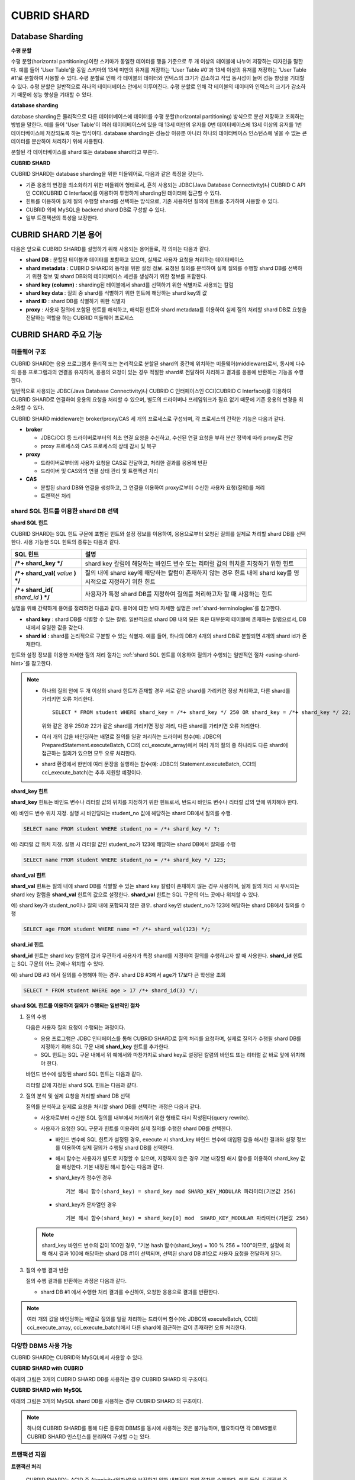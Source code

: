 ************
CUBRID SHARD
************

Database Sharding
=================

**수평 분할**

수평 분할(horizontal partitioning)이란 스키마가 동일한 데이터를 행을 기준으로 두 개 이상의 테이블에 나누어 저장하는 디자인을 말한다. 예를 들어 'User Table'을 동일 스키마의 13세 미만의 유저를 저장하는 'User Table #0'과 13세 이상의 유저를 저장하는 'User Table #1'로 분할하여 사용할 수 있다. 수평 분할로 인해 각 테이블의 데이터와 인덱스의 크기가 감소하고 작업 동시성이 늘어 성능 향상을 기대할 수 있다. 수평 분할은 일반적으로 하나의 테이터베이스 안에서 이루어진다. 수평 분할로 인해 각 테이블의 데이터와 인덱스의 크기가 감소하기 때문에 성능 향상을 기대할 수 있다.

.. image:: /images/image38.png

**database sharding**

database sharding은 물리적으로 다른 데이터베이스에 데이터를 수평 분할(horizontal partitioning) 방식으로 분산 저장하고 조회하는 방법을 말한다. 예를 들어 'User Table'이 여러 데이터베이스에 있을 때 13세 미만의 유저를 0번 데이터베이스에 13세 이상의 유저를 1번 데이터베이스에 저장되도록 하는 방식이다. database sharding은 성능상 이유뿐 아니라 하나의 데이터베이스 인스턴스에 넣을 수 없는 큰 데이터를 분산하여 처리하기 위해 사용된다.

분할된 각 데이터베이스를 shard 또는 database shard라고 부른다.

.. image:: /images/image39.png

**CUBRID SHARD**

CUBRID SHARD는 database sharding을 위한 미들웨어로, 다음과 같은 특징을 갖는다.

*   기존 응용의 변경을 최소화하기 위한 미들웨어 형태로서, 흔히 사용되는 JDBC(Java Database Connectivity)나 CUBRID C API인 CCI(CUBRID C Interface)를 이용하여 투명하게 sharding된 데이터에 접근할 수 있다.
*   힌트를 이용하여 실제 질의 수행할 shard를 선택하는 방식으로, 기존 사용하던 질의에 힌트를 추가하여 사용할 수 있다.
*   CUBRID 외에 MySQL을 backend shard DB로 구성할 수 있다.
*   일부 트랜잭션의 특성을 보장한다.

.. _shard-terminologies:

CUBRID SHARD 기본 용어
======================

다음은 앞으로 CUBRID SHARD를 설명하기 위해 사용되는 용어들로, 각 의미는 다음과 같다.

*   **shard DB** : 분할된 테이블과 데이터를 포함하고 있으며, 실제로 사용자 요청을 처리하는 데이터베이스
*   **shard metadata** : CUBRID SHARD의 동작을 위한 설정 정보. 요청된 질의를 분석하여 실제 질의를 수행할 shard DB를 선택하기 위한 정보 및 shard DB와의 데이터베이스 세션을 생성하기 위한 정보를 포함한다.
*   **shard key (column)** : sharding된 테이블에서 shard를 선택하기 위한 식별자로 사용되는 칼럼
*   **shard key data** : 질의 중 shard를 식별하기 위한 힌트에 해당하는 shard key의 값
*   **shard ID** : shard DB를 식별하기 위한 식별자
*   **proxy** : 사용자 질의에 포함된 힌트를 해석하고, 해석된 힌트와 shard metadata를 이용하여 실제 질의 처리할 shard DB로 요청을 전달하는 역할을 하는 CUBRID 미들웨어 프로세스

CUBRID SHARD 주요 기능
======================

미들웨어 구조
-------------

CUBRID SHARD는 응용 프로그램과 물리적 또는 논리적으로 분할된 shard의 중간에 위치하는 미들웨어(middleware)로서, 동시에 다수의 응용 프로그램과의 연결을 유지하며, 응용의 요청이 있는 경우 적절한 shard로 전달하여 처리하고 결과를 응용에 반환하는 기능을 수행한다.

.. image:: /images/image40.png

일반적으로 사용되는 JDBC(Java Database Connectivity)나 CUBRID C 인터페이스인 CCI(CUBRID C Interface)를 이용하여 CUBRID SHARD로 연결하여 응용의 요청을 처리할 수 있으며, 별도의 드라이버나 프레임워크가 필요 없기 때문에 기존 응용의 변경을 최소화할 수 있다.

CUBRID SHARD middleware는 broker/proxy/CAS 세 개의 프로세스로 구성되며, 각 프로세스의 간략한 기능은 다음과 같다.

.. image:: /images/image41.png

*   **broker**

    *   JDBC/CCI 등 드라이버로부터의 최초 연결 요청을 수신하고, 수신된 연결 요청을 부하 분산 정책에 따라 proxy로 전달
    *   proxy 프로세스와 CAS 프로세스의 상태 감시 및 복구

*   **proxy**

    *   드라이버로부터의 사용자 요청을 CAS로 전달하고, 처리한 결과를 응용에 반환
    *   드라이버 및 CAS와의 연결 상태 관리 및 트랜잭션 처리

*   **CAS**

    *   분할된 shard DB와 연결을 생성하고, 그 연결을 이용하여 proxy로부터 수신한 사용자 요청(질의)를 처리
    *   트랜잭션 처리

shard SQL 힌트를 이용한 shard DB 선택
-------------------------------------

**shard SQL 힌트**

CUBRID SHARD는 SQL 힌트 구문에 포함된 힌트와 설정 정보를 이용하여, 응용으로부터 요청된 질의를 실제로 처리할 shard DB를 선택한다. 사용 가능한 SQL 힌트의 종류는 다음과 같다.

+----------------------+----------------------------------------------------------------------------------+
| SQL 힌트             | 설명                                                                             |
+======================+==================================================================================+
| **/*+ shard_key */** | shard key 칼럼에 해당하는 바인드 변수 또는 리터럴 값의 위치를 지정하기 위한 힌트 |
+----------------------+----------------------------------------------------------------------------------+
| **/*+ shard_val(**   | 질의 내에 shard key에 해당하는 칼럼이 존재하지 않는 경우 힌트 내에               |
| *value*              | shard key를 명시적으로 지정하기 위한 힌트                                        |
| **) */**             |                                                                                  |
+----------------------+----------------------------------------------------------------------------------+
| **/*+ shard_id(**    | 사용자가 특정 shard DB를 지정하여 질의를 처리하고자 할 때 사용하는               |
| *shard_id*           | 힌트                                                                             |
| **) */**             |                                                                                  |
+----------------------+----------------------------------------------------------------------------------+

설명을 위해 간략하게 용어를 정리하면 다음과 같다. 용어에 대한 보다 자세한 설명은 :ref:`shard-terminologies`\ 를 참고한다.

*   **shard key** : shard DB를 식별할 수 있는 칼럼. 일반적으로 shard DB 내의 모든 혹은 대부분의 테이블에 존재하는 칼럼으로서, DB 내에서 유일한 값을 갖는다.
*   **shard id** : shard를 논리적으로 구분할 수 있는 식별자. 예를 들어, 하나의 DB가 4개의 shard DB로 분할되면 4개의 shard id가 존재한다.

힌트와 설정 정보를 이용한 자세한 질의 처리 절차는 :ref:`shard SQL 힌트를 이용하여 질의가 수행되는 일반적인 절차 <using-shard-hint>`\ 
를 참고한다.

.. note::

    *   하나의 질의 안에 두 개 이상의 shard 힌트가 존재할 경우 서로 같은 shard를 가리키면 정상 처리하고, 다른 shard를 가리키면 오류 처리한다. 
    
        ::
    
            SELECT * FROM student WHERE shard_key = /*+ shard_key */ 250 OR shard_key = /*+ shard_key */ 22;
    
        위와 같은 경우 250과 22가 같은 shard를 가리키면 정상 처리, 다른 shard를 가리키면 오류 처리한다.
    
    *   여러 개의 값을 바인딩하는 배열로 질의를 일괄 처리하는 드라이버 함수(예: JDBC의 PreparedStatement.executeBatch, CCI의 cci_execute_array)에서 여러 개의 질의 중 하나라도 다른 shard에 접근하는 질의가 있으면 모두 오류 처리한다. 
    
    *   shard 환경에서 한번에 여러 문장을 실행하는 함수(예: JDBC의 Statement.executeBatch, CCI의 cci_execute_batch)는 추후 지원할 예정이다.
        
**shard_key 힌트**

**shard_key** 힌트는 바인드 변수나 리터럴 값의 위치를 지정하기 위한 힌트로서, 반드시 바인드 변수나 리터럴 값의 앞에 위치해야 한다.

예) 바인드 변수 위치 지정. 실행 시 바인딩되는 student_no 값에 해당하는 shard DB에서 질의를 수행.

.. code-block:: sql

    SELECT name FROM student WHERE student_no = /*+ shard_key */ ?;

예) 리터럴 값 위치 지정. 실행 시 리터럴 값인 student_no가 123에 해당하는 shard DB에서 질의를 수행

.. code-block:: sql

    SELECT name FROM student WHERE student_no = /*+ shard_key */ 123;

**shard_val 힌트**

**shard_val** 힌트는 질의 내에 shard DB를 식별할 수 있는 shard key 칼럼이 존재하지 않는 경우 사용하며, 실제 질의 처리 시 무시되는 shard key 칼럼을 **shard_val** 힌트의 값으로 설정한다. **shard_val** 힌트는 SQL 구문의 어느 곳에나 위치할 수 있다.

예) shard key가 student_no이나 질의 내에 포함되지 않은 경우. shard key인 student_no가 123에 해당하는 shard DB에서 질의를 수행

.. code-block:: sql

    SELECT age FROM student WHERE name =? /*+ shard_val(123) */;

**shard_id 힌트**

**shard_id** 힌트는 shard key 칼럼의 값과 무관하게 사용자가 특정 shard를 지정하여 질의를 수행하고자 할 때 사용한다. **shard_id** 힌트는 SQL 구문의 어느 곳에나 위치할 수 있다.

예) shard DB #3 에서 질의를 수행해야 하는 경우. shard DB #3에서 age가 17보다 큰 학생을 조회

.. code-block:: sql

    SELECT * FROM student WHERE age > 17 /*+ shard_id(3) */;

.. _using-shard-hint:

**shard SQL 힌트를 이용하여 질의가 수행되는 일반적인 절차**

#.  질의 수행

    다음은 사용자 질의 요청이 수행되는 과정이다.

    .. image:: /images/image42.png

    *   응용 프로그램은 JDBC 인터페이스를 통해 CUBRID SHARD로 질의 처리를 요청하며, 실제로 질의가 수행될 shard DB를 지정하기 위해 SQL 구문 내에 **shard_key** 힌트를 추가한다.
    *   SQL 힌트는 SQL 구문 내에서 위 예에서와 마찬가지로 shard key로 설정된 칼럼의 바인드 또는 리터럴 값 바로 앞에 위치해야 한다.

    바인드 변수에 설정된 shard SQL 힌트는 다음과 같다.

    .. image:: /images/image43.png

    리터럴 값에 지정된 shard SQL 힌트는 다음과 같다.

    .. image:: /images/image44.png

#.  질의 분석 및 실제 요청을 처리할 shard DB 선택

    질의를 분석하고 실제로 요청을 처리할 shard DB를 선택하는 과정은 다음과 같다.

    .. image:: /images/image45.png

    *   사용자로부터 수신한 SQL 질의를 내부에서 처리하기 위한 형태로 다시 작성된다(query rewrite).

    *   사용자가 요청한 SQL 구문과 힌트를 이용하여 실제 질의를 수행한 shard DB를 선택한다.

        *   바인드 변수에 SQL 힌트가 설정된 경우, execute 시 shard_key 바인드 변수에 대입된 값을 해시한 결과와 설정 정보를 이용하여 실제 질의가 수행될 shard DB를 선택한다.

        *   해시 함수는 사용자가 별도로 지정할 수 있으며, 지정하지 않은 경우 기본 내장된 해시 함수를 이용하여 shard_key 값을 해싱한다. 기본 내장된 해시 함수는 다음과 같다.

        *   shard_key가 정수인 경우 ::

                기본 해시 함수(shard_key) = shard_key mod SHARD_KEY_MODULAR 파라미터(기본값 256)
       
        *   shard_key가 문자열인 경우 ::

                기본 해시 함수(shard_key) = shard_key[0] mod  SHARD_KEY_MODULAR 파라미터(기본값 256)
    
    .. note::

        shard_key 바인드 변수의 값이 100인 경우, "기본 hash 함수(shard_key) = 100 % 256 = 100"이므로, 설정에 의해 해시 결과 100에 해당하는 shard DB #1이 선택되며, 선택된 shard DB #1으로 사용자 요청을 전달하게 된다.

#.  질의 수행 결과 반환

    질의 수행 결과를 반환하는 과정은 다음과 같다.

    .. image:: /images/image46.png

    *   shard DB #1 에서 수행한 처리 결과를 수신하여, 요청한 응용으로 결과를 반환한다.
        
.. note::

    여러 개의 값을 바인딩하는 배열로 질의를 일괄 처리하는 드라이버 함수(예: JDBC의 executeBatch, CCI의 cci_execute_array, cci_execute_batch)에서 다른 shard에 접근하는 값이 존재하면 오류 처리한다.
    
다양한 DBMS 사용 가능
---------------------

CUBRID SHARD는 CUBRID와 MySQL에서 사용할 수 있다.

**CUBRID SHARD with CUBRID**

아래의 그림은 3개의 CUBRID SHARD DB를 사용하는 경우 CUBRID SHARD 의 구조이다.

.. image:: /images/image47.png

**CUBRID SHARD with MySQL**

아래의 그림은 3개의 MySQL shard DB를 사용하는 경우 CUBRID SHARD 의 구조이다.

.. image:: /images/image48.png

.. note::

    하나의 CUBRID SHARD를 통해 다른 종류의 DBMS를 동시에 사용하는 것은 불가능하며, 필요하다면 각 DBMS별로 CUBRID SHARD 인스턴스를 분리하여 구성할 수는 있다.

트랜잭션 지원
-------------

**트랜잭션 처리**

    CUBRID SHARD는 ACID 중 Atomicity(원자성)을 보장하기 위한 내부적인 처리 절차를 수행한다. 예를 들어, 트랜잭션 중 응용이 비정상 종료하는 등의 예외가 발생하면 해당 응용의 질의를 처리하던 shard DB로 롤백 요청을 전달하여 해당 트랜잭션 중 변경된 내용을 모두 무효화한다.

    그 외 일반적인 트랜잭션의 특성인 ACID는 backend DBMS의 특성과 설정에 따라 보장된다.

**제약 사항**

    2PC(2 Phase commit)는 불가능하며, 이 때문에 하나의 트랜잭션 중 여러 개의 shard DB로 질의를 수행하는 경우 에러 처리된다.

빠른 시작
=========

구성 예
-------

예로 설명될 CUBRID SHARD는 아래 그림과 같이 4개의 CUBRID SHARD DB로 구성되었으며, 응용은 JDBC 인터페이스를 사용하여 사용자 요청을 처리한다.

.. image:: /images/image49.png

**shard DB 및 사용자 계정 생성 후 시작**

위 구성의 예와 같이 각 shard DB 노드에서 shard DB 및 사용자 계정을 생성한 후 데이터베이스를 인스턴스를 시작한다.

*   shard DB 이름 : *shard1*
*   shard DB 사용자 계정 : *shard*
*   shard DB 사용자 비밀번호 : *shard123*

::

    sh> # CUBRID SHARD DB 생성
    sh> cubrid createdb shard1 en_US

    sh> # CUBRID SHARD 사용자 계정 생성
    sh> csql -S -u dba shard1 -c "create user shard password 'shard123'"

    sh> # CUBRID SHARD DB 시작
    sh> cubrid server start shard1


shard 설정 변경
---------------

**cubrid_broker.conf**

**cubrid_broker.conf.shard**\ 를 참조하여 **cubrid_broker.conf**\ 를 아래와 같이 변경한다.

.. warning:: 포트 번호 및 공유 메모리 식별자는 현재 시스템에서 사용하지 않는 값으로 적절히 변경해야 한다.

::

    [broker]
    MASTER_SHM_ID           =30001
    ADMIN_LOG_FILE          =log/broker/cubrid_broker.log
     
    [%shard1]
    SERVICE                 =ON
    BROKER_PORT             =36000
    MIN_NUM_APPL_SERVER     =20  
    MAX_NUM_APPL_SERVER     =40  
    APPL_SERVER_SHM_ID      =36000
    LOG_DIR                 =log/broker/sql_log
    ERROR_LOG_DIR           =log/broker/error_log
    SQL_LOG                 =ON
    TIME_TO_KILL            =120
    SESSION_TIMEOUT         =300
    KEEP_CONNECTION         =ON
    MAX_PREPARED_STMT_COUNT =1024
    SHARD                   =ON
    SHARD_DB_NAME           =shard1
    SHARD_DB_USER           =shard
    SHARD_DB_PASSWORD       =shard123
    SHARD_NUM_PROXY         =1  
    SHARD_PROXY_LOG_DIR     =log/broker/proxy_log
    SHARD_PROXY_LOG         =ERROR
    SHARD_MAX_CLIENTS       =256
    SHARD_PROXY_SHM_ID      =36090
    SHARD_CONNECTION_FILE   =shard_connection.txt
    SHARD_KEY_FILE          =shard_key.txt

CUBRID의 경우 **shard_connection.txt**\ 에 서버의 포트 번호를 별도로 설정하지 않고 **cubrid.conf** 설정 파일의 **cubrid_port_id** 파라미터를 사용하므로, **cubrid.conf** 의 **cubrid_port_id** 파라미터를 서버와 동일하게 설정한다. ::

    # TCP port id for the CUBRID programs (used by all clients).
    cubrid_port_id=41523

**shard_key.txt**

shard key 해시 값에 대한 shard DB 매핑 설정 파일인 **shard_key.txt** 파일을 아래와 같이 설정한다.

*   [%shard_key] : shard key 섹션 설정
*   기본 해시 함수에 의한 shard key 해시 결과가 0~63인 경우 shard #0 에서 질의 수행
*   기본 해시 함수에 의한 shard key 해시 결과가 64~127인 경우 shard #1 에서 질의 수행
*   기본 해시 함수에 의한 shard key 해시 결과가 128~191인 경우 shard #2 에서 질의 수행
*   기본 해시 함수에 의한 shard key 해시 결과가 192~255인 경우 shard #3 에서 질의 수행

::

    [%shard_key]
    #min    max     shard_id
    0       63      0
    64      127     1
    128     191     2
    192     255     3

**shard_connection.txt**

shard 구성 데이터베이스 설정 파일인 **shard_connection.txt** 파일을 아래와 같이 설정한다.

*   shard #0의 실제 데이터베이스 이름과 connection 정보
*   shard #1의 실제 데이터베이스 이름과 connection 정보
*   shard #2의 실제 데이터베이스 이름과 connection 정보
*   shard #3의 실제 데이터베이스 이름과 connection 정보

::

    # shard-id  real-db-name  connection-info
    #                         * cubrid : hostname, hostname, ...
    #                         * mysql  : hostname:port
    0           shard1        HostA
    1           shard1        HostB
    2           shard1        HostC
    3           shard1        HostD

서비스 시작 및 모니터링
-----------------------

**CUBRID SHARD 시작**

CUBRID SHARD 기능을 사용하려면 아래와 같이 브로커를 구동한다. ::

    sh> cubrid broker start
    @ cubrid broker start
    ++ cubrid broker start: success

**CUBRID SHARD 상태 조회**

아래와 같이 CUBRID SHARD의 상태를 조회하여, 설정된 파라미터와 프로세스의 상태를 확인한다. ::

    sh> cubrid broker status
    @ cubrid broker status
    % shard1
    ----------------------------------------------------------------
    ID     PID     QPS   LQS PSIZE STATUS       
    ----------------------------------------------------------------
    1-0-1  21272     0     0 53292 IDLE         
    1-1-1  21273     0     0 53292 IDLE         
    1-2-1  21274     0     0 53292 IDLE         
    1-3-1  21275     0     0 53292 IDLE
     
    sh> cubrid broker status -f
    @ cubrid broker status
    % shard1
    ----------------------------------------------------------------------------------------------------------------------------------------------------------
    ID     PID     QPS   LQS PSIZE STATUS          LAST ACCESS TIME               DB             HOST   LAST CONNECT TIME    SQL_LOG_MODE
    ----------------------------------------------------------------------------------------------------------------------------------------------------------
    1-0-1  21272     0     0 53292 IDLE         2013/01/31 15:00:24    shard1@HostA           HostA 2013/01/31 15:00:25               -
    1-1-1  21273     0     0 53292 IDLE         2013/01/31 15:00:24    shard1@HostB           HostB 2013/01/31 15:00:25               -
    1-2-1  21274     0     0 53292 IDLE         2013/01/31 15:00:24    shard1@HostC           HostC 2013/01/31 15:00:25               -
    1-3-1  21275     0     0 53292 IDLE         2013/01/31 15:00:24    shard1@HostD           HostD 2013/01/31 15:00:25               -

응용 예제 프로그램 작성
-----------------------

간단한 Java 프로그램을 이용하여 CUBRID SHARD 기능이 정상 동작함을 확인한다.

**예제 테이블 생성**

모든 shard DB에서 예제 프로그램을 위한 임시 테이블을 아래와 같이 생성한다. ::

    sh> csql -C -u shard -p 'shard123' shard1@localhost -c "create table student (s_no int, s_name varchar, s_age int, primary key(s_no))"    

**예제 프로그램 작성**

다음은 0~1023번의 학생 정보를 shard DB로 입력하는 예제 프로그램이다. 이전 절차에서 수정한 **cubrid_broker.conf** 를 확인하여 주소/포트 및 사용자 정보를 연결 URL에 설정한다.

.. code-block:: java

    import java.sql.DriverManager;
    import java.sql.Connection;
    import java.sql.SQLException;
    import java.sql.Statement;
    import java.sql.ResultSet;
    import java.sql.ResultSetMetaData;
    import java.sql.PreparedStatement;
    import java.sql.Date;
    import java.sql.*;
    import cubrid.jdbc.driver.*;
     
    public class TestInsert {
     
            static  {
                    try {
                            Class.forName("cubrid.jdbc.driver.CUBRIDDriver");
                    } catch (ClassNotFoundException e) {
                            throw new RuntimeException(e);
                    }
            }
     
            public static void DoTest(int thread_id) throws SQLException {
                    Connection connection = null;
     
                    try {
                            connection = DriverManager.getConnection("jdbc:cubrid:localhost:36000:shard1:::?charSet=utf8", "shard", "shard123");
                            connection.setAutoCommit(false);
     
                            for (int i=0; i < 1024; i++) {
                                    String query = "INSERT INTO student VALUES (/*+ shard_key */ ?, ?, ?)";
                                    PreparedStatement query_stmt = connection.prepareStatement(query);
     
                                    String name="name_" + i;
                                    query_stmt.setInt(1, i);
                                    query_stmt.setString(2, name);
                                    query_stmt.setInt(3, (i%64)+10);
     
                                    query_stmt.executeUpdate();
                                    System.out.print(".");
     
                                    query_stmt.close();
                                    connection.commit();
                            }
     
                            connection.close();
                    } catch(SQLException e) {
                            System.out.print("exception occurs : " + e.getErrorCode() + " - " + e.getMessage());
                            System.out.println();
                            connection.close();
                    }
            }
     
     
            /**
             * @param args
             */
            public static void main(String[] args) {
                    // TODO Auto-generated method stub
     
                    try {
                            DoTest(1);
                    } catch(Exception e){
                            e.printStackTrace();
                    }
            }
    }

**예제 프로그램 수행**

위에서 작성한 예제 프로그램을 다음과 같이 수행한다. ::

    sh> javac -cp ".:$CUBRID/jdbc/cubrid_jdbc.jar" *.java
    sh> java -cp ".:$CUBRID/jdbc/cubrid_jdbc.jar" TestInsert

**결과 확인**

각 shard DB에서 질의를 수행하여 의도한 대로 분할된 정보가 정확하게 입력되었는지 확인한다.

*   shard #0 

    ::

        sh> csql -C -u shard -p 'shard123' shard1@localhost -c "select * from student order by s_no"
         
                 s_no  s_name                      s_age
        ================================================
                    0  'name_0'                       10
                    1  'name_1'                       11
                    2  'name_2'                       12
                    3  'name_3'                       13
                    ...

*   shard #1 

    ::

        sh> $ csql -C -u shard -p 'shard123' shard1@localhost -c "select * from student order by s_no"
         
                 s_no  s_name                      s_age
        ================================================
                   64  'name_64'                      10
                   65  'name_65'                      11
                   66  'name_66'                      12
                   67  'name_67'                      13  
                   ...

*   shard #2 

    ::

        sh> $ csql -C -u shard -p 'shard123' shard1@localhost -c "select * from student order by s_no"
         
                  s_no  s_name                      s_age
        =================================================
                   128  'name_128'                     10
                   129  'name_129'                     11
                   130  'name_130'                     12
                   131  'name_131'                     13
                   ...
                   
*   shard #3 

    ::

        sh> $ csql -C -u shard -p 'shard123' shard1@localhost -c "select * from student order by s_no"
         
                 s_no  s_name                      s_age
        ================================================
                  192  'name_192'                     10
                  193  'name_193'                     11
                  194  'name_194'                     12
                  195  'name_195'                     13
                  ...

.. _shard-configuration:

구성 및 설정
============

구성
----

CUBRID SHARD는 미들웨어로서 아래의 그림과 같이 broker, proxy, CAS 프로세스로 구성된다.

.. image:: /images/image50.png

.. _default-shard-conf:

설정
----

CUBRID SHARD 기능을 사용하려면 **cubrid_broker.conf** 파일에서 SHARD 관련 프로세스들의 실행에 필요한 파라미터를 설정하고, shard 연결 파일(SHARD_CONNECTION_FILE)과 shard key 파일(SHARD_KEY_FILE)을 설정해야 한다.

cubrid_broker.conf
^^^^^^^^^^^^^^^^^^

**cubrid_broker.conf** 는 CUBRID SHARD 기능을 설정할 때 사용한다. 설정 시 **cubrid_broker.conf.shard**\ 를 참고하며, **cubrid_broker.conf**\ 에 대한 자세한 내용은 :ref:`broker-configuration`\ 을 참고한다.

**대상 shard DB 설정** 
  
**APPL_SERVER** 파라미터에 의해 대상 shard DB를 설정할 수 있다. CUBRID를 사용하는 경우는 별도의 설정이 필요없지만, MySQL을 사용하고자 하는 경우 이 값을 반드시 설정해야 한다. 설정 방법은 :ref:`APPL_SERVER <appl_server>`\ 를 참고한다. 

.. _shard-connection-file:

shard 연결 파일(SHARD_CONNECTION_FILE)
^^^^^^^^^^^^^^^^^^^^^^^^^^^^^^^^^^^^^^

CUBRID SHARD는 브로커 구동 시  **cubrid_broker.conf**\ 의 **SHARD_CONNECTION_FILE** 파라미터에 지정된 shard 연결 설정 파일을 로딩하여 backend shard DB와의 연결을 수행한다.

설정 할 수 있는 shard DB 의 최대 개수는 256 개 이다.

**cubrid_broker.conf**\ 에 **SHARD_CONNECTION_FILE**\ 을 별도로 지정하지 않은 경우에는 기본값인 **shard_connection.txt** 파일을 로딩한다.

**기본 형식**

shard 연결 설정 파일의 기본적인 예와 형식은 아래와 같다. ::

    #
    # shard-id      real-db-name    connection-info
    #                               * cubrid : hostname, hostname, ...
    #                               * mysql  : hostname:port
     
    # CUBRID
    0               shard1          HostA  
    1               shard1          HostB
    2               shard1          HostC
    3               shard1          HostD
     
    # mysql
    #0              shard1         HostA:3306
    #1              shard1         HostB:3306
    #2              shard1         HostC:3306
    #3              shard1         HostD:3306

.. note:: 일반적인 CUBRID 설정과 마찬가지로 # 이후 내용은 주석으로 처리된다.

**CUBRID**

backend shard DB가 CUBRID인 경우 연결 설정 파일의 형식은 다음과 같다. ::

    # CUBRID
    # shard-id      real-db-name            connection-info
    # shard 식별자( >0 )        각 backend shard DB 의 실제 이름    호스트 이름
     
    0           shard_db_1          host1
    1           shard_db_2          host2
    2           shard_db_3          host3
    3           shard_db_4          host4

CUBRID의 경우 별도의 backend shard DB의 포트 번호를 위 설정 파일에 지정하지 않고, **cubrid.conf**\ 의 **CUBRID_PORT_ID** 파라미터를 사용한다. **cubrid.conf** 파일은 기본적으로 **$CUBRID/conf** 디렉터리에 위치한다. ::

    $ vi cubrid.conf

    ...
    
    # TCP port id for the CUBRID programs (used by all clients).
    cubrid_port_id=41523

**MySQL**

backend shard DB가 MySQL인 경우 연결 설정 파일의 형식은 다음과 같다. ::

    # mysql
    # shard-id      real-db-name            connection-info
    # shard 식별자( >0 )        각 backend shard DB 의 실제 이름    호스트 이름:포트 번호
     
    0           shard_db_1          host1:1234
    1           shard_db_2          host2:1234
    2           shard_db_3          host3:1234
    3           shard_db_4          host4:1234

.. _shard-key-configuration-file:

shard key 파일(SHARD_KEY_FILE)
^^^^^^^^^^^^^^^^^^^^^^^^^^^^^^

CUBRID SHARD는 시작 시 기본 설정 파일인 **cubrid_broker.conf** 의 **SHARD_KEY_FILE** 파라미터에 지정된 shard key 설정 파일을 로딩하여 사용자 요청을 어떤 backend shard DB에서 처리해야 할지 결정하는 데 사용한다.

**cubrid_broker.conf** 에 **SHARD_KEY_FILE** 을 별도로 지정하지 않은 경우에는 기본값인 **shard_key.txt** 파일을 로딩한다.

**형식**

shard key 설정 파일의 예와 형식은 다음과 같다. ::

    [%student_no]
    #min    max     shard_id
    0       31      0   
    32      63      1   
    64      95      2   
    96      127     3   
    128     159     0
    160     191     1
    192     223     2
    224     255     3

*   [%shard_key_name] : shard key의 이름을 지정
*   min : shard key 해시 결과의 최소값 범위
*   max : shard key 해시 결과의 최대 범위
*   shard_id : shard 식별자

.. note:: 일반적인 CUBRID 설정과 마찬가지로 # 이후 내용은 주석으로 처리된다.

.. warning::

   *   shard key의 min은 항상 0부터 시작해야 한다.
   *   max는 최대 255까지 설정해야 한다.
   *   min~max 사이에는 빈 값이 존재하면 안 된다.
   *   내장 해시 함수를 사용하는 경우 **SHARD_KEY_MODULAR** 파라미터 값(최소 1, 최대 256)을 초과할 수 없다.
   *   shard key 해시 결과는 0 ~ (**SHARD_KEY_MODULAR** - 1)의 범위에 반드시 포함되어야 한다.

.. _setting-user-defined-hash-function:

사용자 정의 해시 함수
^^^^^^^^^^^^^^^^^^^^^

CUBRID SHARD는 질의를 수행할 shard를 선택하기 위해 shard key를 해싱한 결과와 메타데이터 설정 정보를 이용한다. 이를 위해 기본 내장된 해시 함수를 사용하거나, 또는 사용자가 별도로 해시 함수를 정의할 수 있다.

**내장된 기본 해시 함수**

**cubrid_broker.conf** 의 **SHARD_KEY_LIBRARY_NAME**, **SHARD_KEY_FUNCTION_NAME** 파라미터를 설정하지 않는 경우 기본 내장된 해시 함수를 이용하여 shard key를 해시하며, 기본 해시 함수의 내용은 아래와 같다.

*   shard_key가 정수인 경우 

    ::

        기본 해시 함수(shard_key) = shard_key mod SHARD_KEY_MODULAR 파라미터(기본값 256)

*   shard_key가 문자열인 경우 

    ::

        기본 해시 함수(shard_key) = shard_key[0] mod SHARD_KEY_MODULAR 파라미터(기본값 256)

**사용자 해시 함수 설정**

CUBRID SHARD는 기본 내장된 해시 함수 외에 사용자 정의 해시 함수를 이용하여 질의에 포함된 shard key를 해싱할 수 있다.

    **라이브러리 구현 및 생성**

    사용자 정의 해시 함수는 실행 시간에 로딩 가능한 **.so** 형태의 라이브러리로 구현되어야 하며 프로토타입은 아래와 같다.

    .. code-block:: c

        /*
           return value :
                success - shard key id(>0)
                fail    - invalid argument(ERROR_ON_ARGUMENT), shard key id make fail(ERROR_ON_MAKE_SHARD_KEY)
           type         : shard key value type
           val          : shard key value
        */
        typedef int (*FN_GET_SHARD_KEY) (const char *shard_key, T_SHARD_U_TYPE type,
                                           const void *val, int val_size);

    *   해시 함수의 반환 값은 **shard_key.txt** 설정 파일의 해시 결과 범위에 반드시 포함되어야 한다.
    *   라이브러리를 빌드하기 위해서는 반드시 **$CUBRID/include/shard_key.h** 파일을 include해야 한다. 이 파일에서 반환 가능한 에러 코드 등 자세한 내용도 확인할 수 있다.

    **cubrid_broker.conf 설정 파일 변경**

    생성한 사용자 정의 해시 함수를 반영하기 위해서는 **cubrid_broker.conf**\ 의 **SHARD_KEY_LIBRARY_NAME**, **SHARD_KEY_FUNCTION_NAME** 파라미터를 구현 내용에 맞도록 설정해야 한다.

    *   **SHARD_KEY_LIBRARY_NAME** : 사용자 정의 해시 라이브러리의 (절대) 경로
    *   **SHARD_KEY_FUNCTION_NAME** : 사용자 정의 해시 함수의 이름

    **예제**

    다음은 사용자 정의 해시 함수를 사용한 예이다. 먼저 **shard_key.txt** 설정 파일을 확인한다. ::

        [%student_no]
        #min    max     shard_id
        0       31      0   
        32      63      1   
        64      95      2   
        96      127     3   
        128     159     0
        160     191     1
        192     223     2
        224     255     3

    사용자 지정 해시 함수를 설정하기 위해서는 실행 시간에 로딩 가능한 **.so** 형태의 공유 라이브러리를 먼저 구현해야 한다. 해시 함수의 결과는 이전 과정에서 확인한 **shard_key.txt** 설정 파일에 정의된 해시 결과의 범위 안에 포함되는 값이어야 한다. 다음은 간단한 구현 예이다.

    *   shard_key가 정수인 경우

        *   shard_key가 홀수인 경우 shard #0을 선택
        *   shard_key가 짝수인 경우 shard #1을 선택

    *   shard_key가 문자열인 경우

        *   shard_key 문자열이 'a', 'A'로 시작되는 경우 shard #0을 선택
        *   shard_key 문자열이 'b', 'B'로 시작되는 경우 shard #1을 선택
        *   shard_key 문자열이 'c', 'C'로 시작되는 경우 shard #2를 선택
        *   shard_key 문자열이 'd', 'D'로 시작되는 경우 shard #3을 선택

    .. code-block:: c
        
        // <shard_key_udf.c>
        
        #include <string.h>
        #include <stdio.h>
        #include <unistd.h>
        #include "shard_key.h"
        
        int
        fn_shard_key_udf (const char *shard_key, T_SHARD_U_TYPE type,
                          const void *value, int value_len)
        {
          unsigned int ival;
          unsigned char c;
        
          if (value == NULL)
            {
              return ERROR_ON_ARGUMENT;
            }
        
          switch (type)
            {
            case SHARD_U_TYPE_INT:
              ival = (unsigned int) (*(unsigned int *) value);
              if (ival % 2)
                {
                  return 32;            // shard #1
                }
              else
                {
                  return 0;             // shard #0
                }
              break;
        
            case SHARD_U_TYPE_STRING:
              c = (unsigned char) (((unsigned char *) value)[0]);
              switch (c)
                {
                case 'a':
                case 'A':
                  return 0;             // shard #0
                case 'b':
                case 'B':
                  return 32;            // shard #1
                case 'c':
                case 'C':
                  return 64;            // shard #2
                case 'd':
                case 'D':
                  return 96;            // shard #3
                default:
                  return ERROR_ON_ARGUMENT;
                }
        
              break;
        
            default:
              return ERROR_ON_ARGUMENT;
            }
          return ERROR_ON_MAKE_SHARD_KEY;
        }

    사용자 지정 해시 함수를 공유 라이브러리 형태로 빌드한다. 다음은 해시 함수 빌드를 위한 Makefile의 예이다. ::

        # Makefile
         
        CC = gcc
        LIBS = $(LIB_FLAG)
        CFLAGS = $(CFLAGS_COMMON) -fPIC -I$(CUBRID)/include -I$(CUBRID_SRC)/src/broker
         
        SHARD_CC = gcc -g -shared -Wl,-soname,shard_key_udf.so
        SHARD_KEY_UDF_OBJS = shard_key_udf.o
         
        all:$(SHARD_KEY_UDF_OBJS)
                $(SHARD_CC) $(CFLAGS) -o shard_key_udf.so $(SHARD_KEY_UDF_OBJS) $(LIBS)
         
        clean:
                -rm -f *.o core shard_key_udf.so

    사용자 정의 해시 함수를 포함하기 위해 **SHARD_KEY_LIBRARY_NAME**, **SHARD_KEY_FUNCTION_NAME** 파라미터를 위 구현과 일치하도록 수정한다. ::

        [%student_no]
        SHARD_KEY_LIBRARY_NAME =$CUBRID/conf/shard_key_udf.so
        SHARD_KEY_FUNCTION_NAME =fn_shard_key_udf

        
    .. note:: 
    
        *   응용 프로그램에서 사용자 해시 함수를 정의할 때 shard key의 입력 값으로 16bit(short), 32bit(int), 64bit(INT64) integer를 사용할 수 있다.
        *   VARCHAR를 사용해야 되는 경우 사용자가 해시 함수를 정의해야 한다. 

.. _shard-start-monitoring:

구동 및 모니터링
================

cubrid broker 유틸리티를 이용하여 CUBRID SHARD 기능을 구동하거나 정지할 수 있고, 각종 상태 정보를 조회할 수 있다.
보다 자세한 내용은 :ref:`broker`\ 를 참고한다.    

설정 테스트 
=========== 

cubrid broker test 명령을 이용하여 설정이 정상 동작하는지 테스트할 수 있다. 보다 자세한 내용은 :ref:`broker-test`\ 를 참고한다. 

.. _shard-logs:

CUBRID SHARD 로그
=================

SHARD 구동과 관련된 로그에는 접속 로그, 프록시 로그, SQL 로그, 에러 로그가 있다. 각각 로그의 저장 디렉터리 변경은 SHARD 환경 설정 파일(**cubrid_broker.conf**) 의 **LOG_DIR**, **ERROR_LOG_DIR**, **PROXY_LOG_DIR** 파라미터를 통해 설정할 수 있다.

SHARD PROXY 로그
----------------

**접속 로그**

*   파라미터: **ACCESS_LOG**
*   설명: 클라이언트의 접속을 logging한다(기존 브로커는 CAS에서 로그를 남긴다).
*   기본 저장 디렉터리: $CUBRID/log/broker/
*   파일 이름: <broker_name>_<proxy_index>.access
*   로그 형식: CAS에서 남기는 access log와 cas_index 이외의 모든 string 동일

::

    10.24.18.67 - - 1340243427.828 1340243427.828 2012/06/21 10:50:27 ~ 2012/06/21 10:50:27 23377 - -1 shard1     shard1
    10.24.18.67 - - 1340243427.858 1340243427.858 2012/06/21 10:50:27 ~ 2012/06/21 10:50:27 23377 - -1 shard1     shard1
    10.24.18.67 - - 1340243446.791 1340243446.791 2012/06/21 10:50:46 ~ 2012/06/21 10:50:46 23377 - -1 shard1     shard1
    10.24.18.67 - - 1340243446.821 1340243446.821 2012/06/21 10:50:46 ~ 2012/06/21 10:50:46 23377 - -1 shard1     shard1

**프록시 로그**

*   파라미터: **SHARD_PROXY_LOG_DIR**
*   설명: proxy 내부의 동작을 logging한다.
*   기본 저장 디렉터리: $CUBRID/log/broker/proxy_log
*   파일 이름: <broker_name>_<proxy_index>.log

::

    06/21 10:50:46.822 [SRD] ../../src/broker/shard_proxy_io.c(1045): New socket io created. (fd:50).
    06/21 10:50:46.822 [SRD] ../../src/broker/shard_proxy_io.c(2517): New client connected. client(client_id:3, is_busy:Y, fd:50, ctx_cid:3, ctx_uid:4).
    06/21 10:50:46.825 [DBG] ../../src/broker/shard_proxy_io.c(3298): Shard status. (num_cas_in_tran=1, shard_id=2).
    06/21 10:50:46.827 [DBG] ../../src/broker/shard_proxy_io.c(3385): Shard status. (num_cas_in_tran=0, shard_id=2).

**프록시 로그 레벨**

*   파라미터: **SHARD_PROXY_LOG**
*   프록시 로그 레벨 정책: 상위 level을 설정하면 하위의 모든 로그가 남는다.

    *   예) SCHEDULE을 설정하면, ERROR | TIMEOUT | NOTICE | SHARD | SCHEDULE 로그를 모두 남긴다.

*   프록시 로그 레벨 항목

    *   NONE or OFF: 로그를 남기지 않는다.
    *   ERROR(default): 내부적으로 에러가 발생하여 정상적으로 처리되지 못하는 경우
    *   TIMEOUT: session timeout이나 query timeout 등의 timeout
    *   NOTICE: 힌트 없는 query 및 기타 에러는 아닌 경우
    *   SHARD: client 의 request가 어떤 shard의 어떤 CAS로 갔는지, 그것이 다시 client response 되었는지 등의 scheduling
    *   SCHEDULE: 힌트 parsing 및 hash를 통해 shard key id 가져오는 것 등의 shard processing
    *   ALL: 모든 로그

SHARD CAS 로그
--------------

**SQL 로그**

*   파라미터 : **SQL_LOG**
*   설명 : prepare/execute/fetch 등의 query 및 기타 CAS 정보를 logging한다.
*   기본 저장 디렉터리 : $CUBRID/log/broker/sql_log
*   파일 이름 : <broker_name>_<proxy_index>_<shard_index>_<cas_index>.sql.log

::

    13-06-21 10:13:00.005 (0) STATE idle
    13-06-21 10:13:01.035 (0) CAS TERMINATED pid 31595
    13-06-21 10:14:20.198 (0) CAS STARTED pid 23378
    13-06-21 10:14:21.227 (0) connect db shard1@HostA user dba url shard1 session id 3
    13-06-21 10:14:21.227 (0) DEFAULT isolation_level 3, lock_timeout -1
    13-06-21 10:50:28.259 (1) prepare srv_h_id 1
    13-06-21 10:50:28.259 (0) auto_rollback
    13-06-21 10:50:28.259 (0) auto_rollback 0

**에러 로그**

*   파라미터 : **ERROR_LOG_DIR**
*   설명 : CUBRID의 경우 cs library에서 EID 및 error string을 해당 파일에 logging한다.
*   기본 저장 디렉터리 : $CUBRID/log/broker/error_log
*   파일 이름 : <broker_name>_<proxy_index>_<shard_index>_<cas_index>.err

::

    Time: 06/21/13 10:50:27.776 - DEBUG *** file ../../src/transaction/boot_cl.c, line 1409
    trying to connect 'shard1@localhost'
    Time: 06/21/13 10:50:27.776 - DEBUG *** file ../../src/transaction/boot_cl.c, line 1418
    ping server with handshake
    Time: 06/21/13 10:50:27.777 - DEBUG *** file ../../src/transaction/boot_cl.c, line 966
    boot_restart_client: register client { type 4 db shard1 user dba password (null) program cubrid_cub_cas_1 login cubrid_user host HostA pid 23270 }

제약 사항
=========

**Linux만 지원**

Linux에서만 CUBRID SHARD 기능을 사용할 수 있다.

**하나의 트랜잭션은 하나의 shard DB에서만 수행 가능**

하나의 트랜잭션은 오직 하나의 shard DB에서만 수행되어야 하며, 따라서 아래와 같은 제약사항이 존재한다.

*   shard key 변경(**UPDATE**)으로 인해 여러 shard DB의 데이터를 변경하는 것은 불가능하며, 필요하다면 **DELETE** / **INSERT** 를 이용한다.
*   2개 이상의 샤드에 대한 질의(join, sub-query, or, union, group by, between, like, in, exist, any/some/all 등)를 지원하지 않는다.

**세션 정보는 각 shard DB 내에서만 유효**

세션 정보가 각 shard DB 내에서만 유효하므로, :func:`LAST_INSERT_ID`\ 와 같은 세션 관련 함수의 결과가 의도한 바와 다를 수 있다.

**SET NAMES 문 지원 안 함**

SHARD 구성 환경에서는 SET NAMES 문이 정상 동작하지 않을 수 있으므로, 사용을 권장하지 않는다.

**auto increment는 각 shard DB 내에서만 유효**

auto increment 속성 또는 SERIAL 등의 값이 각 shard DB 내에서만 유효하므로, 의도한 것과 다른 값을 반환할 수 있다.

**서로 다른 제품의 DB끼리 SHARD 구성 불가**

서로 다른 제품의 DB끼리는 SHARD 구성이 불가하다. 예를 들어 CUBRID와 MySQL을 하나의 SHARD 시스템으로 구성할 수 없다.
